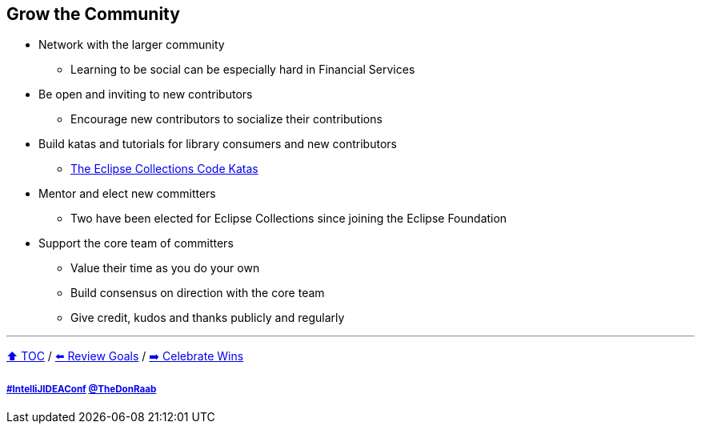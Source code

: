 == Grow the Community

* Network with the larger community
** Learning to be social can be especially hard in Financial Services
* Be open and inviting to new contributors
** Encourage new contributors to socialize their contributions
* Build katas and tutorials for library consumers and new contributors
** link:https://donraab.medium.com/the-eclipse-collections-code-katas-d1539d45d104?source=friends_link&sk=48178021311393617d98b64cf9e87fa9[The Eclipse Collections Code Katas]
* Mentor and elect new committers
** Two have been elected for Eclipse Collections since joining the Eclipse Foundation
* Support the core team of committers
** Value their time as you do your own
** Build consensus on direction with the core team
** Give credit, kudos and thanks publicly and regularly

---

link:./00_toc.adoc[⬆️ TOC] /
link:06_review_goals.adoc[⬅️ Review Goals] /
link:./08_celebrate_wins.adoc[➡️ Celebrate Wins]

===== link:https://twitter.com/hashtag/IntelliJIDEAConf[#IntelliJIDEAConf] link:https://twitter.com/TheDonRaab[@TheDonRaab]
